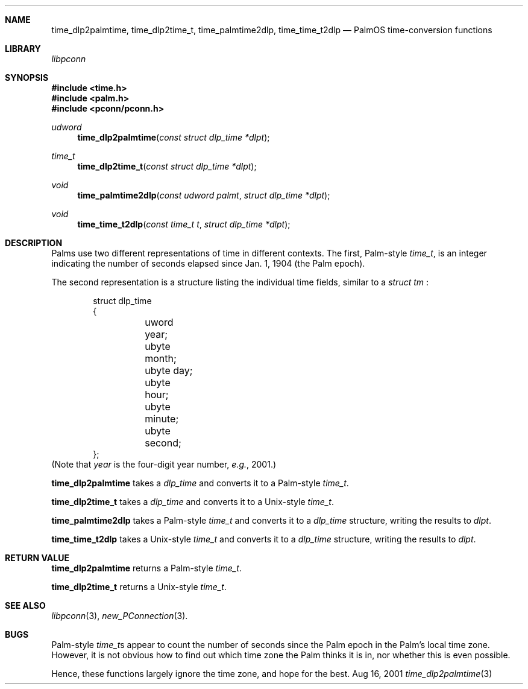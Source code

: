 .\" time_dlp2palmtime.3
.\" 
.\" Copyright 2001, Andrew Arensburger.
.\" You may distribute this file under the terms of the Artistic
.\" License, as specified in the README file.
.\"
.\" $Id$
.\"
.\" This man page uses the 'mdoc' formatting macros. If your 'man' uses
.\" the old 'man' package, you may run into problems.
.\"
.Dd Aug 16, 2001
.Dt time_dlp2palmtime 3
.Sh NAME
.Nm time_dlp2palmtime ,
.Nm time_dlp2time_t ,
.Nm time_palmtime2dlp ,
.Nm time_time_t2dlp
.Nd PalmOS time-conversion functions
.Sh LIBRARY
.Pa libpconn
.Sh SYNOPSIS
.Fd #include <time.h>
.Fd #include <palm.h>
.Fd #include <pconn/pconn.h>
.Ft udword
.Fn time_dlp2palmtime "const struct dlp_time *dlpt"
.Ft time_t
.Fn time_dlp2time_t "const struct dlp_time *dlpt"
.Ft void
.Fn time_palmtime2dlp "const udword palmt" "struct dlp_time *dlpt"
.Ft void
.Fn time_time_t2dlp "const time_t t" "struct dlp_time *dlpt"
.Sh DESCRIPTION
Palms use two different representations of time in different contexts.
The first, Palm-style
.Ft time_t ,
is an integer indicating the number of seconds elapsed since Jan. 1,
1904 (the Palm epoch).
.Pp
The second representation is a structure listing the individual time
fields, similar to a
.Ft struct tm
:
.Bd -literal -offset indent
struct dlp_time
{
	uword year;
	ubyte month;
	ubyte day;
	ubyte hour;
	ubyte minute;
	ubyte second;
};
.Ed
(Note that
.Fa year
is the four-digit year number, \fIe.g.\fR, 2001.)
.Pp
.Nm time_dlp2palmtime
takes a
.Ft dlp_time
and converts it to a Palm-style
.Ft time_t .
.Pp
.Nm time_dlp2time_t
takes a
.Ft dlp_time
and converts it to a Unix-style
.Ft time_t .
.Pp
.Nm time_palmtime2dlp
takes a Palm-style
.Ft time_t
and converts it to a
.Ft dlp_time
structure, writing the results to
.Fa dlpt .
.Pp
.Nm time_time_t2dlp
takes a Unix-style
.Ft time_t
and converts it to a
.Ft dlp_time
structure, writing the results to
.Fa dlpt .
.Sh RETURN VALUE
.Nm time_dlp2palmtime
returns a Palm-style
.Ft time_t .
.Pp
.Nm time_dlp2time_t
returns a Unix-style
.Ft time_t .
.Sh SEE ALSO
.Xr libpconn 3 ,
.Xr new_PConnection 3 .
.Sh BUGS
Palm-style
.Ft time_t\fRs
appear to count the number of seconds since the Palm epoch in the
Palm's local time zone. However, it is not obvious how to find out
which time zone the Palm thinks it is in, nor whether this is even
possible.
.Pp
Hence, these functions largely ignore the time zone, and hope for the
best.
